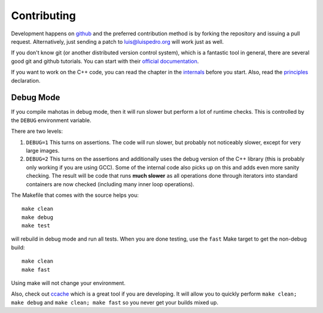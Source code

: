 ============
Contributing
============

Development happens on `github <https://github.com/luispedro/mahotas>`__ and
the preferred contribution method is by forking the repository and issuing a
pull request. Alternatively, just sending a patch to luis@luispedro.org will
work just as well.

If you don't know git (or another distributed version control system), which is
a fantastic tool in general, there are several good git and github tutorials.
You can start with their `official documentation <https://help.github.com/>`__.

If you want to work on the C++ code, you can read the chapter in the `internals
<internals.html>`__ before you start. Also, read the `principles
<principles.html>`__ declaration.

Debug Mode
----------

If you compile mahotas in debug mode, then it will run slower but perform a lot
of runtime checks. This is controlled by the ``DEBUG`` environment variable.

There are two levels:

1.  ``DEBUG=1`` This turns on assertions. The code will run slower, but
    probably not noticeably slower, except for very large images.
2.  ``DEBUG=2`` This turns on the assertions and additionally uses the debug
    version of the C++ library (this is probably only working if you are using
    GCC). Some of the internal code also picks up on this and adds even more
    sanity checking. The result will be code that runs **much slower** as all
    operations done through iterators into standard containers are now checked
    (including many inner loop operations).

The Makefile that comes with the source helps you::

    make clean
    make debug
    make test

will rebuild in debug mode and run all tests. When you are done testing, use
the ``fast`` Make target to get the non-debug build::

    make clean
    make fast

Using make will not change your environment.

Also, check out `ccache <http://ccache.samba.org/>`__ which is a great tool if
you are developing. It will allow you to quickly perform ``make clean; make
debug`` and ``make clean; make fast`` so you never get your builds mixed up.

